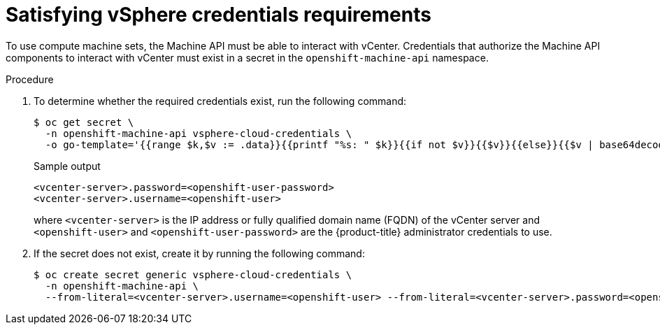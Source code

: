 // Module included in the following assemblies:
//
// * machine_management/creating_machinesets/creating-machineset-vsphere.adoc

:_content-type: PROCEDURE
[id="machineset-upi-reqs-vsphere-creds_{context}"]
= Satisfying vSphere credentials requirements

To use compute machine sets, the Machine API must be able to interact with vCenter. Credentials that authorize the Machine API components to interact with vCenter must exist in a secret in the `openshift-machine-api` namespace.

.Procedure

. To determine whether the required credentials exist, run the following command:
+
[source,terminal]
----
$ oc get secret \
  -n openshift-machine-api vsphere-cloud-credentials \
  -o go-template='{{range $k,$v := .data}}{{printf "%s: " $k}}{{if not $v}}{{$v}}{{else}}{{$v | base64decode}}{{end}}{{"\n"}}{{end}}'
----
+
.Sample output
[source,terminal]
----
<vcenter-server>.password=<openshift-user-password>
<vcenter-server>.username=<openshift-user>
----
+
where `<vcenter-server>` is the IP address or fully qualified domain name (FQDN) of the vCenter server and `<openshift-user>` and `<openshift-user-password>` are the {product-title} administrator credentials to use.

. If the secret does not exist, create it by running the following command:
+
[source,terminal]
----
$ oc create secret generic vsphere-cloud-credentials \
  -n openshift-machine-api \
  --from-literal=<vcenter-server>.username=<openshift-user> --from-literal=<vcenter-server>.password=<openshift-user-password>
----